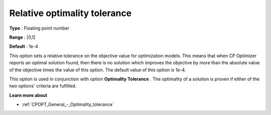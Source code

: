 .. _CPOPT_General_-_Relative_optimality_tolerance:


Relative optimality tolerance
=============================



**Type** :	Floating point number	

**Range** :	[0,1]	

**Default** :	1e-4	



This option sets a relative tolerance on the objective value for optimization models. This means that when CP Optimizer reports an optimal solution found, then there is no solution which improves the objective by more than the absolute value of the objective times the value of this option. The default value of this option is 1e-4.



This option is used in conjunction with option **Optimality Tolerance** . The optimality of a solution is proven if either of the two options' criteria are fulfilled.



**Learn more about** 

*	:ref:`CPOPT_General_-_Optimality_tolerance` 
